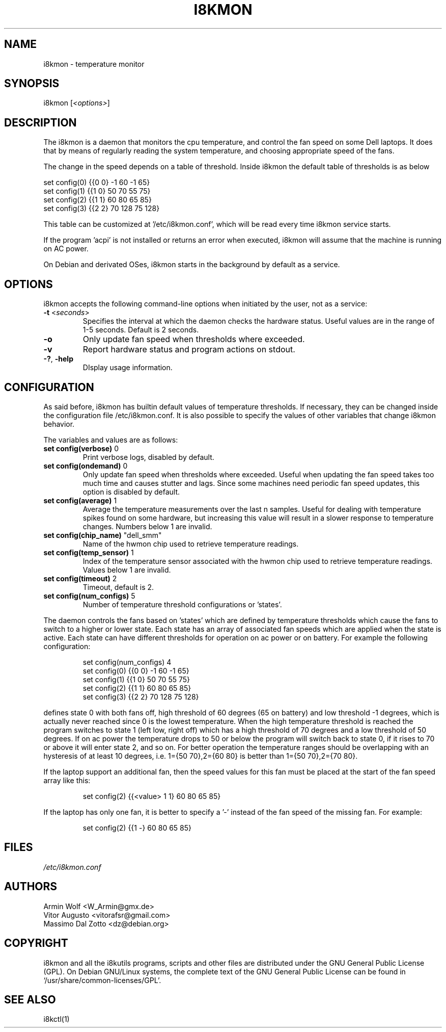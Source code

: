 .TH I8KMON 1 "15 Aug 2022" "Vitor Augusto" Utilities
.SH "NAME"
i8kmon \- temperature monitor
.SH "SYNOPSIS"
i8kmon [\fI<options>\fP]
.SH "DESCRIPTION"
The i8kmon is a daemon that monitors the cpu temperature, and control the
fan speed on some Dell laptops. It does that by means of regularly reading the
system temperature, and choosing appropriate speed of the fans.
.LP
The change in the speed depends on a table of threshold. Inside i8kmon the
default table of thresholds is as below
.LP
    set config(0) {{0 0}  -1  60  -1  65}
    set config(1) {{1 0}  50  70  55  75}
    set config(2) {{1 1}  60  80  65  85}
    set config(3) {{2 2}  70 128  75 128}
.LP
This table can be customized at '/etc/i8kmon.conf', which will be read every time
i8kmon service starts.
.LP
If the program 'acpi' is not installed or returns an error when executed,
i8kmon will assume that the machine is running on AC power.
.LP
On Debian and derivated OSes, i8kmon starts in the background by default as a service.
.SH "OPTIONS"
.LP
i8kmon accepts the following command\-line options when initiated by the user,
not as a service:
.TP
\fB\-t\fR <\fIseconds\fP>
Specifies the interval at which the daemon checks the
hardware status. Useful values are in the range of 1\-5
seconds. Default is 2 seconds.
.TP
\fB\-o\fR
Only update fan speed when thresholds where exceeded.
.TP
\fB\-v\fR
Report hardware status and program actions on stdout.
.TP
\fB\-?\fR, \fB\-help\fR
DIsplay usage information.
.SH "CONFIGURATION"
.LP
As said before, i8kmon has builtin default values of temperature thresholds. If
necessary, they can be changed inside the configuration file /etc/i8kmon.conf.
It is also possible to specify the values of other variables
that change i8kmon behavior.
.LP
The variables and values are as follows:
.TP
\fBset config(verbose)\fR 0
Print verbose logs, disabled by default.
.TP
\fBset config(ondemand)\fR 0
Only update fan speed when thresholds where exceeded.
Useful when updating the fan speed takes too much time
and causes stutter and lags.
Since some machines need periodic fan speed updates,
this option is disabled by default.
.TP
\fBset config(average)\fR 1
Average the temperature measurements over the last n samples.
Useful for dealing with temperature spikes found on some hardware,
but increasing this value will result in a slower response to
temperature changes. Numbers below 1 are invalid.
.TP
\fBset config(chip_name)\fR "dell_smm"
Name of the hwmon chip used to retrieve temperature readings.
.TP
\fBset config(temp_sensor)\fR 1
Index of the temperature sensor associated with the hwmon chip
used to retrieve temperature readings. Values below 1 are invalid.
.TP
\fBset config(timeout)\fR 2
Timeout, default is 2.
.TP
\fBset config(num_configs)\fR 5
Number of temperature threshold configurations or 'states'.
.LP
.LP
The daemon controls the fans based on 'states' which are defined by
temperature thresholds which cause the fans to switch to a higher or lower state.
Each state has an array of associated fan speeds which are applied when
the state is active.
Each state can have different thresholds for operation on ac power or on battery.
For example the following configuration:
.IP
set config(num_configs) 4
.br
set config(0) {{0 0}  \-1  60  \-1  65}
.br
set config(1) {{1 0}  50  70  55  75}
.br
set config(2) {{1 1}  60  80  65  85}
.br
set config(3) {{2 2}  70 128  75 128}
.LP
defines state 0 with both fans off, high threshold of 60 degrees (65 on
battery) and low threshold \-1 degrees, which is actually never reached since 0 is the
lowest temperature. When the high temperature threshold is reached the program switches to state
1 (left low, right off) which has a high threshold of 70 degrees and a low
threshold of 50 degrees. If on ac power the temperature drops to 50 or below the program will
switch back to state 0, if it rises to 70 or above it will enter state 2, and so on.
For better operation the temperature ranges should be overlapping with an
hysteresis of at least 10 degrees, i.e. 1={50 70},2={60 80} is better than
1={50 70},2={70 80}.
.LP
If the laptop support an additional fan, then the speed values for this fan must be
placed at the start of the fan speed array like this:
.IP
set config(2) {{<value> 1 1} 60 80 65 85}
.LP
If the laptop has only one fan, it is better to specify a '-' instead of the fan
speed of the missing fan. For example:
.IP
set config(2) {{1 -}  60  80  65  85}
.SH "FILES"
.LP
\fI/etc/i8kmon.conf\fP
.SH "AUTHORS"
.LP
Armin Wolf <W_Armin@gmx.de>
.br
Vitor Augusto <vitorafsr@gmail.com>
.br
Massimo Dal Zotto <dz@debian.org>
.SH "COPYRIGHT"
.LP
i8kmon and all the i8kutils programs, scripts and other files are
distributed under the GNU General Public License (GPL).
On Debian GNU/Linux systems, the complete text of the GNU General
Public License can be found in `/usr/share/common-licenses/GPL'.
.SH "SEE ALSO"
.LP
i8kctl(1)
